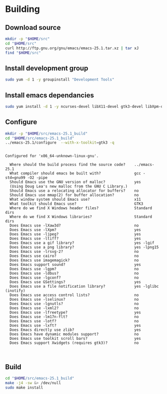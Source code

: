 
#+STARTUP: showall
* Building 
** Download source
   #+BEGIN_SRC sh
   mkdir -p "$HOME/src"
   cd "$HOME/src"
   curl http://ftp.gnu.org/gnu/emacs/emacs-25.1.tar.xz | tar xJ
   find "$HOME/src"
   #+END_SRC
** Install development group
   #+BEGIN_SRC sh
   sudo yum -d 1 -y groupinstall "Development Tools"
   #+END_SRC

   #+RESULTS:

** Install emacs dependancies 
   #+BEGIN_SRC sh :results value verbatim
   sudo yum install -d 1 -y ncurses-devel libX11-devel gtk3-devel libXpm-devel libjpeg-turbo-devel giflib-devel libtiff-devel
   #+END_SRC

** Configure
   #+BEGIN_SRC sh :results value verbatim
   mkdir -p "$HOME/src/emacs-25.1_build"
   cd "$HOME/src/emacs-25.1_build"
   ../emacs-25.1/configure  --with-x-toolkit=gtk3 -q
   #+END_SRC

   #+RESULTS:
   #+begin_example

   Configured for 'x86_64-unknown-linux-gnu'.

     Where should the build process find the source code?    ../emacs-25.1
     What compiler should emacs be built with?               gcc -std=gnu99 -O2 -pipe
     Should Emacs use the GNU version of malloc?             yes
	 (Using Doug Lea's new malloc from the GNU C Library.)
     Should Emacs use a relocating allocator for buffers?    no
     Should Emacs use mmap(2) for buffer allocation?         no
     What window system should Emacs use?                    x11
     What toolkit should Emacs use?                          GTK3
     Where do we find X Windows header files?                Standard dirs
     Where do we find X Windows libraries?                   Standard dirs
     Does Emacs use -lXaw3d?                                 no
     Does Emacs use -lXpm?                                   yes
     Does Emacs use -ljpeg?                                  yes
     Does Emacs use -ltiff?                                  yes
     Does Emacs use a gif library?                           yes -lgif
     Does Emacs use a png library?                           yes -lpng15
     Does Emacs use -lrsvg-2?                                no
     Does Emacs use cairo?                                   no
     Does Emacs use imagemagick?                             no
     Does Emacs support sound?                               yes
     Does Emacs use -lgpm?                                   no
     Does Emacs use -ldbus?                                  no
     Does Emacs use -lgconf?                                 no
     Does Emacs use GSettings?                               yes
     Does Emacs use a file notification library?             yes -lglibc (inotify)
     Does Emacs use access control lists?                    no
     Does Emacs use -lselinux?                               no
     Does Emacs use -lgnutls?                                no
     Does Emacs use -lxml2?                                  no
     Does Emacs use -lfreetype?                              yes
     Does Emacs use -lm17n-flt?                              no
     Does Emacs use -lotf?                                   no
     Does Emacs use -lxft?                                   yes
     Does Emacs directly use zlib?                           yes
     Does Emacs have dynamic modules support?                no
     Does Emacs use toolkit scroll bars?                     yes
     Does Emacs support Xwidgets (requires gtk3)?            no


#+end_example

** Build
   #+BEGIN_SRC sh
   cd "$HOME/src/emacs-25.1_build"
   make -j4 -sw &> /dev/null
   sudo make install 
   #+END_SRC

   #+RESULTS:
